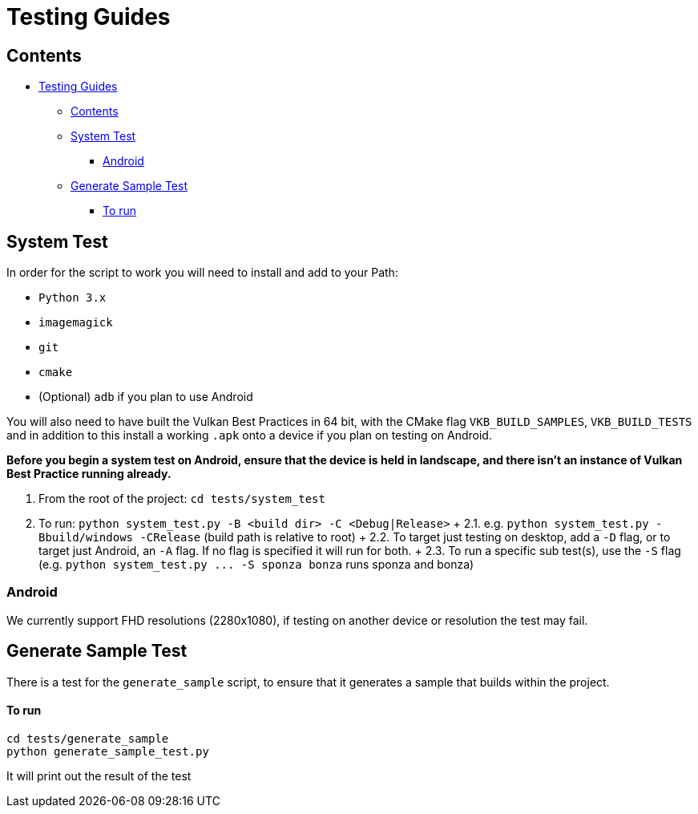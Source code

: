 ////
- Copyright (c) 2019-2021, Arm Limited and Contributors
-
- SPDX-License-Identifier: Apache-2.0
-
- Licensed under the Apache License, Version 2.0 the "License";
- you may not use this file except in compliance with the License.
- You may obtain a copy of the License at
-
-     http://www.apache.org/licenses/LICENSE-2.0
-
- Unless required by applicable law or agreed to in writing, software
- distributed under the License is distributed on an "AS IS" BASIS,
- WITHOUT WARRANTIES OR CONDITIONS OF ANY KIND, either express or implied.
- See the License for the specific language governing permissions and
- limitations under the License.
-
////
= Testing Guides

== Contents

* <<testing-guides,Testing Guides>>
 ** <<contents,Contents>>
 ** <<system-test,System Test>>
  *** <<android,Android>>
 ** <<generate-sample-test,Generate Sample Test>>
  *** <<to-run,To run>>

== System Test

In order for the script to work you will need to install and add to your Path:

* `Python 3.x`
* `imagemagick`
* `git`
* `cmake`
* (Optional) `adb` if you plan to use Android

You will also need to have built the Vulkan Best Practices in 64 bit, with the CMake flag `VKB_BUILD_SAMPLES`, `VKB_BUILD_TESTS` and in addition to this install a working `.apk` onto a device if you plan on testing on Android.

*Before you begin a system test on Android, ensure that the device is held in landscape, and there isn't an instance of Vulkan Best Practice running already.*

. From the root of the project: `cd tests/system_test`
. To run: `python system_test.py -B <build dir> -C <Debug|Release>` + 2.1.
e.g.
`python system_test.py -Bbuild/windows -CRelease` (build path is relative to root) + 2.2.
To target just testing on desktop, add a `-D` flag, or to target just Android, an `-A` flag.
If no flag is specified it will run for both.
+ 2.3.
To run a specific sub test(s), use the `-S` flag (e.g.
`+python system_test.py ...
-S sponza bonza+` runs sponza and bonza)

=== Android

We currently support FHD resolutions (2280x1080), if testing on another device or resolution the test may fail.

== Generate Sample Test

There is a test for the `generate_sample` script, to ensure that it generates a sample that builds within the project.

[discrete]
==== To run

----
cd tests/generate_sample
python generate_sample_test.py
----

It will print out the result of the test
